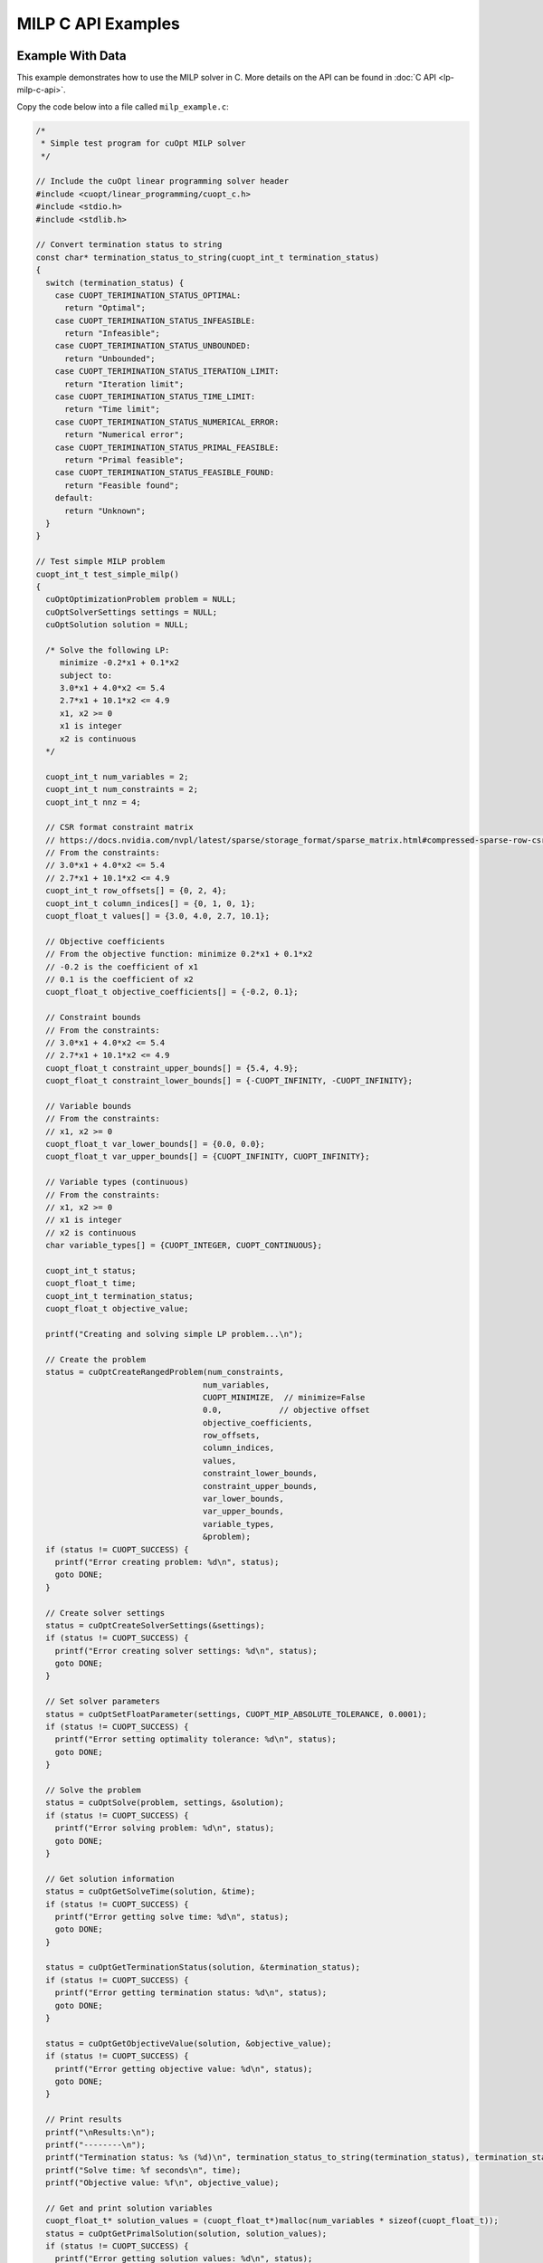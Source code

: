MILP C API Examples
===================


Example With Data
-----------------

This example demonstrates how to use the MILP solver in C. More details on the API can be found in :doc:`C API <lp-milp-c-api>`.

Copy the code below into a file called ``milp_example.c``:

.. code-block:: c

   /*
    * Simple test program for cuOpt MILP solver
    */

   // Include the cuOpt linear programming solver header
   #include <cuopt/linear_programming/cuopt_c.h>
   #include <stdio.h>
   #include <stdlib.h>

   // Convert termination status to string
   const char* termination_status_to_string(cuopt_int_t termination_status)
   {
     switch (termination_status) {
       case CUOPT_TERIMINATION_STATUS_OPTIMAL:
         return "Optimal";
       case CUOPT_TERIMINATION_STATUS_INFEASIBLE:
         return "Infeasible";
       case CUOPT_TERIMINATION_STATUS_UNBOUNDED:
         return "Unbounded";
       case CUOPT_TERIMINATION_STATUS_ITERATION_LIMIT:
         return "Iteration limit";
       case CUOPT_TERIMINATION_STATUS_TIME_LIMIT:
         return "Time limit";
       case CUOPT_TERIMINATION_STATUS_NUMERICAL_ERROR:
         return "Numerical error";
       case CUOPT_TERIMINATION_STATUS_PRIMAL_FEASIBLE:
         return "Primal feasible";
       case CUOPT_TERIMINATION_STATUS_FEASIBLE_FOUND:
         return "Feasible found";
       default:
         return "Unknown";
     }
   }

   // Test simple MILP problem
   cuopt_int_t test_simple_milp()
   {
     cuOptOptimizationProblem problem = NULL;
     cuOptSolverSettings settings = NULL;
     cuOptSolution solution = NULL;

     /* Solve the following LP:
        minimize -0.2*x1 + 0.1*x2
        subject to:
        3.0*x1 + 4.0*x2 <= 5.4
        2.7*x1 + 10.1*x2 <= 4.9
        x1, x2 >= 0
        x1 is integer
        x2 is continuous
     */

     cuopt_int_t num_variables = 2;
     cuopt_int_t num_constraints = 2;
     cuopt_int_t nnz = 4;

     // CSR format constraint matrix
     // https://docs.nvidia.com/nvpl/latest/sparse/storage_format/sparse_matrix.html#compressed-sparse-row-csr
     // From the constraints:
     // 3.0*x1 + 4.0*x2 <= 5.4
     // 2.7*x1 + 10.1*x2 <= 4.9
     cuopt_int_t row_offsets[] = {0, 2, 4};
     cuopt_int_t column_indices[] = {0, 1, 0, 1};
     cuopt_float_t values[] = {3.0, 4.0, 2.7, 10.1};

     // Objective coefficients
     // From the objective function: minimize 0.2*x1 + 0.1*x2
     // -0.2 is the coefficient of x1
     // 0.1 is the coefficient of x2
     cuopt_float_t objective_coefficients[] = {-0.2, 0.1};

     // Constraint bounds
     // From the constraints:
     // 3.0*x1 + 4.0*x2 <= 5.4
     // 2.7*x1 + 10.1*x2 <= 4.9
     cuopt_float_t constraint_upper_bounds[] = {5.4, 4.9};
     cuopt_float_t constraint_lower_bounds[] = {-CUOPT_INFINITY, -CUOPT_INFINITY};

     // Variable bounds
     // From the constraints:
     // x1, x2 >= 0
     cuopt_float_t var_lower_bounds[] = {0.0, 0.0};
     cuopt_float_t var_upper_bounds[] = {CUOPT_INFINITY, CUOPT_INFINITY};

     // Variable types (continuous)
     // From the constraints:
     // x1, x2 >= 0
     // x1 is integer
     // x2 is continuous
     char variable_types[] = {CUOPT_INTEGER, CUOPT_CONTINUOUS};

     cuopt_int_t status;
     cuopt_float_t time;
     cuopt_int_t termination_status;
     cuopt_float_t objective_value;

     printf("Creating and solving simple LP problem...\n");

     // Create the problem
     status = cuOptCreateRangedProblem(num_constraints,
                                      num_variables,
                                      CUOPT_MINIMIZE,  // minimize=False
                                      0.0,            // objective offset
                                      objective_coefficients,
                                      row_offsets,
                                      column_indices,
                                      values,
                                      constraint_lower_bounds,
                                      constraint_upper_bounds,
                                      var_lower_bounds,
                                      var_upper_bounds,
                                      variable_types,
                                      &problem);
     if (status != CUOPT_SUCCESS) {
       printf("Error creating problem: %d\n", status);
       goto DONE;
     }

     // Create solver settings
     status = cuOptCreateSolverSettings(&settings);
     if (status != CUOPT_SUCCESS) {
       printf("Error creating solver settings: %d\n", status);
       goto DONE;
     }

     // Set solver parameters
     status = cuOptSetFloatParameter(settings, CUOPT_MIP_ABSOLUTE_TOLERANCE, 0.0001);
     if (status != CUOPT_SUCCESS) {
       printf("Error setting optimality tolerance: %d\n", status);
       goto DONE;
     }

     // Solve the problem
     status = cuOptSolve(problem, settings, &solution);
     if (status != CUOPT_SUCCESS) {
       printf("Error solving problem: %d\n", status);
       goto DONE;
     }

     // Get solution information
     status = cuOptGetSolveTime(solution, &time);
     if (status != CUOPT_SUCCESS) {
       printf("Error getting solve time: %d\n", status);
       goto DONE;
     }

     status = cuOptGetTerminationStatus(solution, &termination_status);
     if (status != CUOPT_SUCCESS) {
       printf("Error getting termination status: %d\n", status);
       goto DONE;
     }

     status = cuOptGetObjectiveValue(solution, &objective_value);
     if (status != CUOPT_SUCCESS) {
       printf("Error getting objective value: %d\n", status);
       goto DONE;
     }

     // Print results
     printf("\nResults:\n");
     printf("--------\n");
     printf("Termination status: %s (%d)\n", termination_status_to_string(termination_status), termination_status);
     printf("Solve time: %f seconds\n", time);
     printf("Objective value: %f\n", objective_value);

     // Get and print solution variables
     cuopt_float_t* solution_values = (cuopt_float_t*)malloc(num_variables * sizeof(cuopt_float_t));
     status = cuOptGetPrimalSolution(solution, solution_values);
     if (status != CUOPT_SUCCESS) {
       printf("Error getting solution values: %d\n", status);
       free(solution_values);
       goto DONE;
     }

     printf("\nSolution: \n");
     for (cuopt_int_t i = 0; i < num_variables; i++) {
       printf("x%d = %f\n", i + 1, solution_values[i]);
     }
     free(solution_values);

   DONE:
     cuOptDestroyProblem(&problem);
     cuOptDestroySolverSettings(&settings);
     cuOptDestroySolution(&solution);

     return status;
   }

   int main() {
     // Run the test
     cuopt_int_t status = test_simple_milp();

     if (status == CUOPT_SUCCESS) {
       printf("\nTest completed successfully!\n");
       return 0;
     } else {
       printf("\nTest failed with status: %d\n", status);
       return 1;
     }
   }


It is necessary to have the path for include and library dirs ready, if you know the paths, please add them to the path variables directly. Otherwise, run the following commands to find the path and assign it to the path variables.
The following commands are for Linux and might fail in cases where the cuopt library is not installed or there are multiple cuopt libraries in the system.

If you have built it locally, libcuopt.so will be in the build directory ``cpp/build`` and include directoy would be ``cpp/include``.

.. code-block:: bash

   # Find the cuopt header file and assign to INCLUDE_PATH
   INCLUDE_PATH=$(find / -name "cuopt_c.h" -path "*/linear_programming/*" -printf "%h\n" | sed 's/\/linear_programming//' 2>/dev/null)
   # Find the libcuopt library and assign to LIBCUOPT_LIBRARY_PATH
   LIBCUOPT_LIBRARY_PATH=$(find / -name "libcuopt.so" 2>/dev/null)


Build and run the example

.. code-block:: bash

   # Build and run the example
   gcc -I $INCLUDE_PATH -L $LIBCUOPT_LIBRARY_PATH -o milp_example milp_example.c -lcuopt
   ./milp_example



You should see the following output:

.. code-block:: bash
  :caption: Output

   Creating and solving simple LP problem...
   Solving a problem with 2 constraints 2 variables (1 integers) and 4 nonzeros
   Objective offset 0.000000 scaling_factor 1.000000
   After trivial presolve updated 2 constraints 2 variables
   Running presolve!
   After trivial presolve updated 2 constraints 2 variables
   Solving LP root relaxation
   Scaling matrix. Maximum column norm 1.046542e+00
   Dual Simplex Phase 1
   Dual feasible solution found.
   Dual Simplex Phase 2
    Iter     Objective   Primal Infeas  Perturb  Time
       1 -2.00000000e-01 1.46434160e+00 0.00e+00 0.00

   Root relaxation solution found in 2 iterations and 0.00s
   Root relaxation objective -2.00000000e-01

   Optimal solution found at root node. Objective -2.0000000000000001e-01. Time 0.00.
   B&B added a solution to population, solution queue size 0 with objective -0.2
   Solution objective: -0.200000 , relative_mip_gap 0.000000 solution_bound -0.200000 presolve_time 0.041144 total_solve_time 0.000000 max constraint violation 0.000000 max int violation 0.000000 max var bounds violation 0.000000 nodes 0 simplex_iterations 0

   Results:
   --------
   Termination status: Optimal (1)
   Solve time: 0.000000 seconds
   Objective value: -0.200000

   Solution:
   x1 = 1.000000
   x2 = 0.000000

   Test completed successfully!


Example With MPS File
---------------------

This example demonstrates how to use the cuOpt solver in C to solve an MPS file.

Copy the code below into a file called ``milp_example_mps.c``:

.. code-block:: c

   /*
    * Example program for solving MPS files with cuOpt MILP solver
    */

   #include <cuopt/linear_programming/cuopt_c.h>
   #include <stdio.h>
   #include <stdlib.h>

   const char* termination_status_to_string(cuopt_int_t termination_status)
   {
     switch (termination_status) {
       case CUOPT_TERIMINATION_STATUS_OPTIMAL:
         return "Optimal";
       case CUOPT_TERIMINATION_STATUS_INFEASIBLE:
         return "Infeasible";
       case CUOPT_TERIMINATION_STATUS_UNBOUNDED:
         return "Unbounded";
       case CUOPT_TERIMINATION_STATUS_ITERATION_LIMIT:
         return "Iteration limit";
       case CUOPT_TERIMINATION_STATUS_TIME_LIMIT:
         return "Time limit";
       case CUOPT_TERIMINATION_STATUS_NUMERICAL_ERROR:
         return "Numerical error";
       case CUOPT_TERIMINATION_STATUS_PRIMAL_FEASIBLE:
         return "Primal feasible";
       case CUOPT_TERIMINATION_STATUS_FEASIBLE_FOUND:
         return "Feasible found";
       default:
         return "Unknown";
     }
   }

   cuopt_int_t solve_mps_file(const char* filename)
   {
     cuOptOptimizationProblem problem = NULL;
     cuOptSolverSettings settings = NULL;
     cuOptSolution solution = NULL;
     cuopt_int_t status;
     cuopt_float_t time;
     cuopt_int_t termination_status;
     cuopt_float_t objective_value;
     cuopt_int_t num_variables;
     cuopt_float_t* solution_values = NULL;

     printf("Reading and solving MPS file: %s\n", filename);

     // Create the problem from MPS file
     status = cuOptReadProblem(filename, &problem);
     if (status != CUOPT_SUCCESS) {
       printf("Error creating problem from MPS file: %d\n", status);
       goto DONE;
     }

     // Get problem size
     status = cuOptGetNumVariables(problem, &num_variables);
     if (status != CUOPT_SUCCESS) {
       printf("Error getting number of variables: %d\n", status);
       goto DONE;
     }

     // Create solver settings
     status = cuOptCreateSolverSettings(&settings);
     if (status != CUOPT_SUCCESS) {
       printf("Error creating solver settings: %d\n", status);
       goto DONE;
     }

     // Set solver parameters
     status = cuOptSetFloatParameter(settings, CUOPT_ABSOLUTE_PRIMAL_TOLERANCE, 0.0001);
     if (status != CUOPT_SUCCESS) {
       printf("Error setting optimality tolerance: %d\n", status);
       goto DONE;
     }

     // Solve the problem
     status = cuOptSolve(problem, settings, &solution);
     if (status != CUOPT_SUCCESS) {
       printf("Error solving problem: %d\n", status);
       goto DONE;
     }

     // Get solution information
     status = cuOptGetSolveTime(solution, &time);
     if (status != CUOPT_SUCCESS) {
       printf("Error getting solve time: %d\n", status);
       goto DONE;
     }

     status = cuOptGetTerminationStatus(solution, &termination_status);
     if (status != CUOPT_SUCCESS) {
       printf("Error getting termination status: %d\n", status);
       goto DONE;
     }

     status = cuOptGetObjectiveValue(solution, &objective_value);
     if (status != CUOPT_SUCCESS) {
       printf("Error getting objective value: %d\n", status);
       goto DONE;
     }

     // Print results
     printf("\nResults:\n");
     printf("--------\n");
     printf("Number of variables: %d\n", num_variables);
     printf("Termination status: %s (%d)\n", termination_status_to_string(termination_status), termination_status);
     printf("Solve time: %f seconds\n", time);
     printf("Objective value: %f\n", objective_value);

     // Get and print solution variables
     solution_values = (cuopt_float_t*)malloc(num_variables * sizeof(cuopt_float_t));
     status = cuOptGetPrimalSolution(solution, solution_values);
     if (status != CUOPT_SUCCESS) {
       printf("Error getting solution values: %d\n", status);
       goto DONE;
     }

     printf("\nSolution: \n");
     for (cuopt_int_t i = 0; i < num_variables; i++) {
       printf("x%d = %f\n", i + 1, solution_values[i]);
     }

   DONE:
     free(solution_values);
     cuOptDestroyProblem(&problem);
     cuOptDestroySolverSettings(&settings);
     cuOptDestroySolution(&solution);

     return status;
   }

   int main(int argc, char* argv[]) {
     if (argc != 2) {
       printf("Usage: %s <mps_file_path>\n", argv[0]);
       return 1;
     }

     // Run the solver
     cuopt_int_t status = solve_mps_file(argv[1]);

     if (status == CUOPT_SUCCESS) {
       printf("\nSolver completed successfully!\n");
       return 0;
     } else {
       printf("\nSolver failed with status: %d\n", status);
       return 1;
     }
   }


It is necessary to have the path for include and library dirs ready, if you know the paths, please add them to the path variables directly. Otherwise, run the following commands to find the path and assign it to the path variables.
The following commands are for Linux and might fail in cases where the cuopt library is not installed or there are multiple cuopt libraries in the system.

If you have built it locally, libcuopt.so will be in the build directory ``cpp/build`` and include directoy would be ``cpp/include``.

.. code-block:: bash

   # Find the cuopt header file and assign to INCLUDE_PATH
   INCLUDE_PATH=$(find / -name "cuopt_c.h" -path "*/linear_programming/*" -printf "%h\n" | sed 's/\/linear_programming//' 2>/dev/null)
   # Find the libcuopt library and assign to LIBCUOPT_LIBRARY_PATH
   LIBCUOPT_LIBRARY_PATH=$(find / -name "libcuopt.so" 2>/dev/null)

Build and run the example

.. code-block:: bash

    # Create a MPS file in the current directory
    echo "* Example 2.1 from N & W
   * Optimal solution -28
   NAME          EXAMPLE21
   ROWS
    N  OBJ
    L  C1
    L  C2
    L  C3
   COLUMNS
     MARK0001  'MARKER'                 'INTORG'
       X1        OBJ             -7
       X1        C1              -1
       X1        C2               5
       X1        C3              -2
       X2        OBJ             -2
       X2        C1               2
       X2        C2               1
       X2        C3              -2
     MARK0001  'MARKER'                 'INTEND'
   RHS
       RHS       C1               4
       RHS       C2              20
       RHS       C3              -7
   BOUNDS
    UP BOUND     X1               10
    UP BOUND     X2               10
   ENDATA" > sample.mps

   # Build and run the example
   gcc -I $INCLUDE_PATH -L $LIBCUOPT_LIBRARY_PATH -o milp_example_mps milp_example_mps.c -lcuopt
   ./milp_example_mps sample.mps


You should see the following output:

.. code-block:: bash
  :caption: Output

   Reading and solving MPS file: sample.mps
   Solving a problem with 3 constraints 2 variables (2 integers) and 6 nonzeros
   Objective offset 0.000000 scaling_factor 1.000000
   After trivial presolve updated 3 constraints 2 variables
   Running presolve!
   After trivial presolve updated 3 constraints 2 variables
   Solving LP root relaxation
   Scaling matrix. Maximum column norm 1.225464e+00
   Dual Simplex Phase 1
   Dual feasible solution found.
   Dual Simplex Phase 2
    Iter     Objective   Primal Infeas  Perturb  Time
       1 -3.04000000e+01 7.57868205e+00 0.00e+00 0.00

   Root relaxation solution found in 3 iterations and 0.00s
   Root relaxation objective -3.01818182e+01

   Strong branching on 2 fractional variables
   | Explored | Unexplored | Objective   |    Bound    | Depth | Iter/Node |  Gap   |    Time
           0        1                +inf  -3.018182e+01      1   0.0e+00       -        0.00
   B       3        1       -2.700000e+01  -2.980000e+01      2   6.7e-01     10.4%      0.00
   B&B added a solution to population, solution queue size 0 with objective -27
   B       4        0       -2.800000e+01  -2.980000e+01      2   7.5e-01      6.4%      0.00
   B&B added a solution to population, solution queue size 1 with objective -28
   Explored 4 nodes in 0.00s.
   Absolute Gap 0.000000e+00 Objective -2.8000000000000004e+01 Lower Bound -2.8000000000000004e+01
   Optimal solution found.
   Generated fast solution in 0.136067 seconds with objective -28.000000
   Solution objective: -28.000000 , relative_mip_gap 0.000000 solution_bound -28.000000 presolve_time 0.039433 total_solve_time 0.000000 max constraint violation 0.000000 max int violation 0.000000 max var bounds violation 0.000000 nodes 4 simplex_iterations 3

   Results:
   --------
   Number of variables: 2
   Termination status: Optimal (1)
   Solve time: 0.000000 seconds
   Objective value: -28.000000

   Solution:
   x1 = 4.000000
   x2 = 0.000000

   Solver completed successfully!
